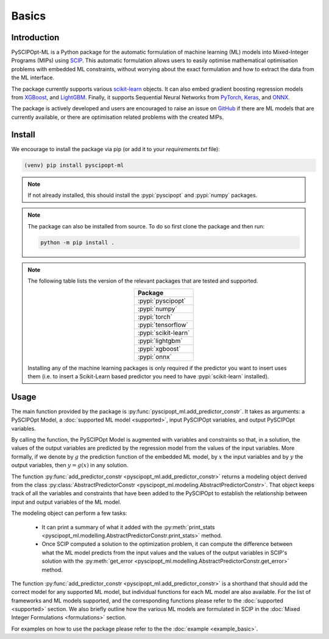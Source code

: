 Basics
######

Introduction
************

PySCIPOpt-ML is a Python package for the automatic formulation of machine learning (ML) models
into Mixed-Integer Programs (MIPs) using `SCIP <https://github.com/scipopt/scip>`_.
This automatic formulation allows users to easily optimise mathematical optimisation problems with embedded
ML constraints, without worrying about the exact formulation and how to extract the data from the ML interface.

The package currently supports various `scikit-learn
<https://scikit-learn.org/stable/>`_ objects. It can also embed
gradient boosting regression models from `XGBoost <https://xgboost.readthedocs.io/en/stable/>`_, and
`LightGBM <https://lightgbm.readthedocs.io/en/stable/>`_. Finally, it supports Sequential Neural Networks from
`PyTorch <https://pytorch.org/docs/master/>`_, `Keras <https://keras.io/api/>`_, and `ONNX <https://onnx.ai/>`_.

The package is actively developed and users are encouraged to raise an issue on
`GitHub <https://github.com/Opt-Mucca/PySCIPOpt-ML/issues>`_ if there are ML
models that are currently available, or there are optimisation related problems with the created MIPs.

.. image:: _static/pyscipoptml-flowchart.png
    :width: 600
    :alt: PySCIPOpt-ML flowchart

Install
*******

We encourage to install the package via pip (or add it to your
`requirements.txt` file):


.. code-block:: console

  (venv) pip install pyscipopt-ml


.. note::

  If not already installed, this should install the :pypi:`pyscipopt` and :pypi:`numpy`
  packages.

.. note::

  The package can also be installed from source. To do so first clone the package and then run:

  .. code-block:: bash

    python -m pip install .

.. note::

  The following table lists the version of the relevant packages that are
  tested and supported.

  .. list-table::
    :widths: 50
    :align: center
    :header-rows: 1

    * - Package
    * - :pypi:`pyscipopt`
    * - :pypi:`numpy`
    * - :pypi:`torch`
    * - :pypi:`tensorflow`
    * - :pypi:`scikit-learn`
    * - :pypi:`lightgbm`
    * - :pypi:`xgboost`
    * - :pypi:`onnx`

  Installing any of the machine learning packages is only required if the
  predictor you want to insert uses them (i.e. to insert a Scikit-Learn based predictor
  you need to have :pypi:`scikit-learn` installed).


Usage
*****

The main function provided by the package is
:py:func:`pyscipopt_ml.add_predictor_constr`. It takes as arguments: a PySCIPOpt Model, a
:doc:`supported ML model <supported>`, input PySCIPOpt variables, and
output PySCIPOpt variables.

By calling the function, the PySCIPOpt Model is augmented with variables and
constraints so that, in a solution, the values of the output variables are
predicted by the regression model from the values of the input variables. More
formally, if we denote by :math:`g` the prediction function of the embedded ML
model, by :math:`x` the input variables and by :math:`y` the output variables,
then :math:`y = g(x)` in any solution.

The function :py:func:`add_predictor_constr <pyscipopt_ml.add_predictor_constr>`
returns a modeling object derived from the class
:py:class:`AbstractPredictorConstr
<pyscipopt_ml.modeling.AbstractPredictorConstr>`. That object keeps track of all
the variables and constraints that have been added to the PySCIPOpt to
establish the relationship between input and output variables of the ML model.

The modeling object can perform a few tasks:

   * It can print a summary of what it added with the :py:meth:`print_stats
     <pyscipopt_ml.modelling.AbstractPredictorConstr.print_stats>` method.
   * Once SCIP computed a solution to the optimization problem, it can compute
     the difference between what the ML model predicts from the input
     values and the values of the output variables in SCIP's solution with the
     :py:meth:`get_error
     <pyscipopt_ml.modelling.AbstractPredictorConstr.get_error>` method.


The function :py:func:`add_predictor_constr <pyscipopt_ml.add_predictor_constr>` is
a shorthand that should add the correct model for any supported ML
model, but individual functions for each ML model are also available.
For the list of frameworks and ML models supported, and the corresponding
functions please refer to the :doc:`supported <supported>` section. We also briefly
outline how the various ML models are formulated in SCIP in the :doc:`Mixed Integer Formulations <formulations>`
section.

For examples on how to use the package please refer to the the :doc:`example <example_basic>`.
